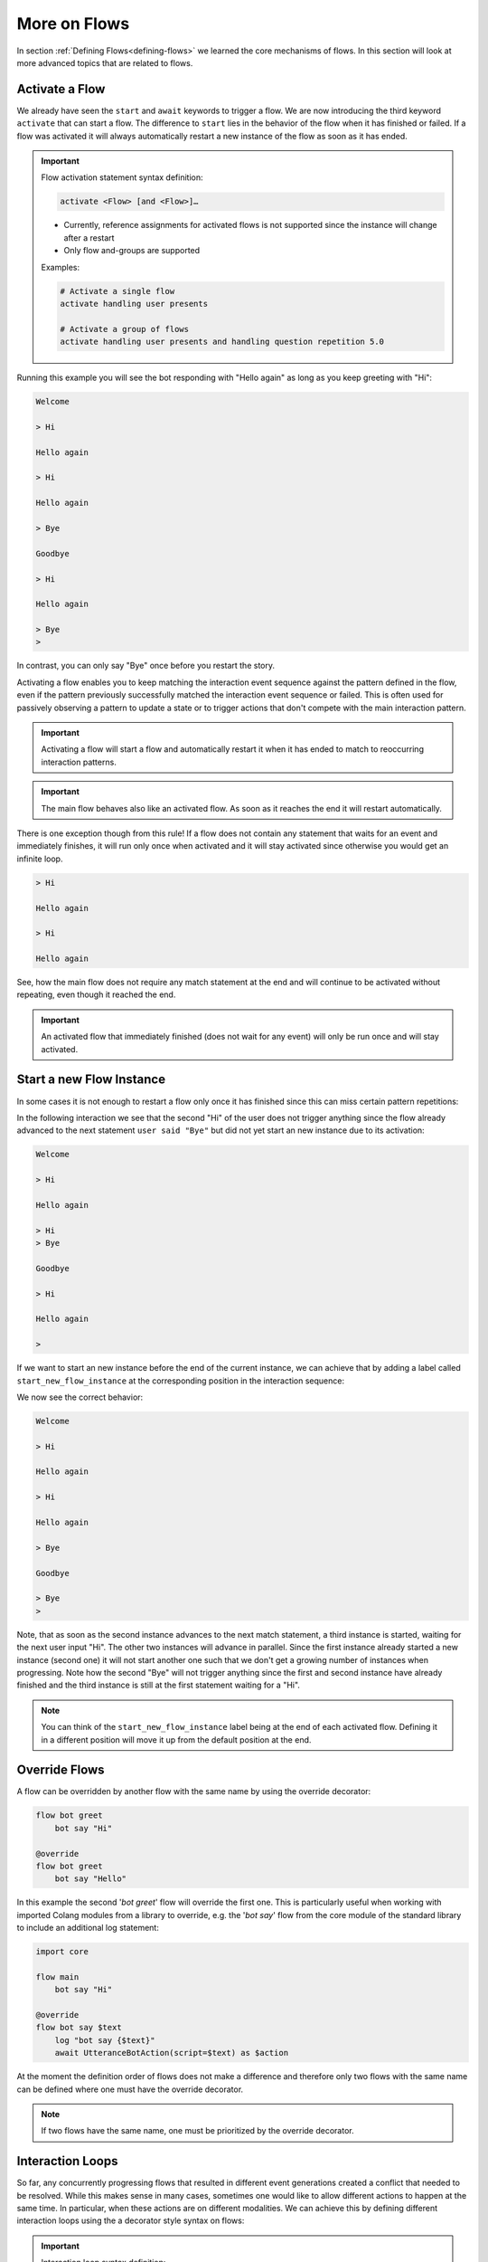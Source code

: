 .. _more-on-flows:

========================================
More on Flows
========================================

.. .. note::
..     Feedbacks & TODOs:

..     .. - CS: Add section about one time flow activation for specific instance (i.e. same parameters)
..     .. - CS: Add section about override decorator

In section :ref:`Defining Flows<defining-flows>` we learned the core mechanisms of flows. In this section will look at more advanced topics that are related to flows.

----------------------------------------
Activate a Flow
----------------------------------------

We already have seen the ``start`` and ``await`` keywords to trigger a flow. We are now introducing the third keyword ``activate`` that can start a flow. The difference to ``start`` lies in the behavior of the flow when it has finished or failed. If a flow was activated it will always automatically restart a new instance of the flow as soon as it has ended.

.. important::
    Flow activation statement syntax definition:

    .. code-block:: text

        activate <Flow> [and <Flow>]…

    - Currently, reference assignments for activated flows is not supported since the instance will change after a restart
    - Only flow and-groups are supported

    Examples:

    .. code-block:: colang

        # Activate a single flow
        activate handling user presents

        # Activate a group of flows
        activate handling user presents and handling question repetition 5.0


.. code-block:: colang
    :caption: more_on_flows/activate_flow/main.co

    import core

    flow main
        activate managing user greeting
        bot say "Welcome"
        user said "Bye"
        bot say "Goodbye"
        match RestartEvent()

    flow managing user greeting
        user said "Hi"
        bot say "Hello again"

Running this example you will see the bot responding with "Hello again" as long as you keep greeting with "Hi":

.. code-block:: text

    Welcome

    > Hi

    Hello again

    > Hi

    Hello again

    > Bye

    Goodbye

    > Hi

    Hello again

    > Bye
    >

In contrast, you can only say "Bye" once before you restart the story.

Activating a flow enables you to keep matching the interaction event sequence against the pattern defined in the flow, even if the pattern previously successfully matched the interaction event sequence or failed. This is often used for passively observing a pattern to update a state or to trigger actions that don't compete with the main interaction pattern.

.. important::
    Activating a flow will start a flow and automatically restart it when it has ended to match to reoccurring interaction patterns.

.. important::
    The main flow behaves also like an activated flow. As soon as it reaches the end it will restart automatically.

There is one exception though from this rule! If a flow does not contain any statement that waits for an event and immediately finishes, it will run only once when activated and it will stay activated since otherwise you would get an infinite loop.

.. code-block:: colang
    :caption: more_on_flows/non-repeating-flows/main.co

    import core

    flow main
        activate managing user greeting
        # No additional match statement need to keep this flow activated without repeating

    flow managing user greeting
        user said "Hi"
        bot say "Hello again"

.. code-block:: text

    > Hi

    Hello again

    > Hi

    Hello again

See, how the main flow does not require any match statement at the end and will continue to be activated without repeating, even though it reached the end.

.. important::
    An activated flow that immediately finished (does not wait for any event) will only be run once and will stay activated.

----------------------------------------
Start a new Flow Instance
----------------------------------------

In some cases it is not enough to restart a flow only once it has finished since this can miss certain pattern repetitions:

.. code-block:: colang
    :caption: more_on_flows/restart_flow_instance/main.co

    import core

    flow main
        activate managing user presence
        bot say "Welcome"
        match RestartEvent()

    flow managing user presence
        user said "Hi"
        bot say "Hello again"
        user said "Bye"
        bot say "Goodbye"

In the following interaction we see that the second "Hi" of the user does not trigger anything since the flow already advanced to the next statement ``user said "Bye"`` but did not yet start an new instance due to its activation:

.. code-block:: text

    Welcome

    > Hi

    Hello again

    > Hi
    > Bye

    Goodbye

    > Hi

    Hello again

    >

If we want to start an new instance before the end of the current instance, we can achieve that by adding a label called ``start_new_flow_instance`` at the corresponding position in the interaction sequence:

.. code-block:: colang
    :caption: more_on_flows/start_new_flow_instance/main.co

    # ...

    flow managing user presence
        user said "Hi"

        start_new_flow_instance: # Start a new instance of the flow and continue with this one

        bot say "Hello again"
        user said "Bye"
        bot say "Goodbye"

We now see the correct behavior:

.. code-block:: text

    Welcome

    > Hi

    Hello again

    > Hi

    Hello again

    > Bye

    Goodbye

    > Bye
    >

Note, that as soon as the second instance advances to the next match statement, a third instance is started, waiting for the next user input "Hi". The other two instances will advance in parallel.
Since the first instance already started a new instance (second one) it will not start another one such that we don't get a growing number of instances when progressing. Note how the second "Bye" will not trigger anything since the first and second instance have already finished and the third instance is still at the first statement waiting for a "Hi".

.. note::
    You can think of the ``start_new_flow_instance`` label being at the end of each activated flow. Defining it in a different position will move it up from the default position at the end.

.. _more-on-flows-override-flows:

---------------
Override Flows
---------------

A flow can be overridden by another flow with the same name by using the override decorator:

.. code-block:: colang

    flow bot greet
        bot say "Hi"

    @override
    flow bot greet
        bot say "Hello"

In this example the second '`bot greet`' flow will override the first one. This is particularly useful when working with imported Colang modules from a library to override, e.g. the '`bot say`' flow from the core module of the standard library to include an additional log statement:

.. code-block:: colang

    import core

    flow main
        bot say "Hi"

    @override
    flow bot say $text
        log "bot say {$text}"
        await UtteranceBotAction(script=$text) as $action

At the moment the definition order of flows does not make a difference and therefore only two flows with the same name can be defined where one must have the override decorator.

.. note::

    If two flows have the same name, one must be prioritized by the override decorator.

.. _more-on-flows-interaction_loops:

-------------------
Interaction Loops
-------------------

So far, any concurrently progressing flows that resulted in different event generations created a conflict that needed to be resolved. While this makes sense in many cases, sometimes one would like to allow different actions to happen at the same time. In particular, when these actions are on different modalities. We can achieve this by defining different interaction loops using the a decorator style syntax on flows:

.. important::
    Interaction loop syntax definition:

    .. code-block:: colang

        @loop("<loop_name>")
        flow <name of flow> ...

    Hint: To generate a new loop name for each flow call use the loop name "NEW"

By default, any flow without an explicit interaction loop inherits the interaction loop of its parent flow. Let's see now an example of a second interaction loop to design flows that augment the main interaction rather than compete with it:

.. code-block:: colang
    :caption: more_on_flows/interaction_loops/main.co

    import core
    import avatars

    flow main
        activate handling bot gesture reaction
        while True # Keep reacting to user inputs
            when user said "Hi"
                bot say "Hi"
            or when user said something
                bot say "Thanks for sharing"
            or when user said "Bye"
                bot say "Goodbye"

    @loop("bot gesture reaction")
    flow handling bot gesture reaction # Just a grouping flow for different bot reactions
        activate reaction of bot to user greeting
        activate reaction of bot to user leaving

    flow reaction of bot to user greeting
        user said "Hi"
        bot gesture "smile"

    flow reaction of bot to user leaving
        user said "Bye"
        bot gesture "frown"


The example implements two bot reaction flows that listen to the user saying "Hi" or "Bye". Whenever one of the two events happen the bot will show the corresponding gesture "smile" or "frown", respectively. Note how these flows inherit their interaction loop id from the parent flow `'handling bot gesture reaction'` that is different from the main flow. Therefore, bot gesture actions will never compete with the bot say actions from the main interaction flow and will be triggered in parallel:

.. code-block:: text

    > Hi
    Gesture: smile

    Hi

    > I am feeling great today

    Thanks for sharing

    > I am looking forward to my birthday

    Thanks for sharing

    > Bye
    Gesture: frown

    Goodbye


.. _more-on-flows-flow-conflict-resolution-prioritization:

----------------------------------------
Flow Conflict Resolution Prioritization
----------------------------------------

In section :ref:`Defining Flows<defining-flows-concurrent-pattern-matching>` we have already learned a bit about the mechanics of resolving an action conflict between flows. We will now look at this in more detail.

For every successful match statement a matching score is computed that is greater than :math:`0.0` (no match) and smaller or equal to :math:`1.0` (perfect match). A perfect match is when all parameters of the expected event match with all the parameters from the actual event. If the actual event has more parameters than the expected event the matching score will be decreased by multiplying it by a factor of :math:`0.9` for every missing parameter. So let's say we have a matching event containing five parameters, but we only specified two of them, the score would be :math:`0.9^{5-2} = 0.729`. Since a system event can trigger a chain of internal events we need to take into account all the generated matching scores in that sequence. Let's use the following example to better illustrate that:

.. code-block:: colang

    flow main
        activate pattern a and pattern b

    flow pattern a
        user said "Hi"
        bot say "Hello"

    flow pattern b
        user said something
        bot say "Sure"

    flow user said $text
        match UtteranceUserActionFinished(final_transcript=$text)

    flow user said something
        match UtteranceUserActionFinished()

    flow bot say $text
        await UtteranceBotAction(script=$text)

After starting the main flow, the two flows `'pattern a'` and `'pattern b'` will be active and waiting for the user to say something. Let's look at the two event generation chains triggered by the event ``UtteranceUserActionFinished(final_transcript="Hi")``:

.. code-block:: colang

    1) UtteranceUserActionFinished(final_transcript="Hi") -> send FlowFinished(flow_id="user said", text="Hi") -> send StartFlow(flow_id="bot say", text="Hello") -> send StartUtteranceBotAction(text="Hello")
    2) UtteranceUserActionFinished(final_transcript="Hi") -> send FlowFinished(flow_id="user said something") -> send StartFlow(flow_id="bot say", text="Sure") -> send StartUtteranceBotAction(text="Sure")

Because the resulting action events at the end of these chains are different, there will be a conflict that needs to be resolved. Let's look at the corresponding match statements in these chains:

.. code-block:: colang

    1) match UtteranceUserActionFinished(final_transcript="Hi") -> match FlowFinished(flow_id="user said", text="Hi") -> match StartFlow(flow_id="bot say", text="Hello")
    2) match UtteranceUserActionFinished() -> match FlowFinished(flow_id="user said something") -> match StartFlow(flow_id="bot say", text="Sure")

Comparing these match statements to the events will result in the following matching scores:

.. code-block:: colang

    1) 1.0 -> 1.0 -> 1.0
    2) 0.9 -> 1.0 -> 1.0

In order to find the best event matching sequence we will compare each matching score from the different chains from left to right and determine the winner as soon as one score is higher than the other. You see that the first match in the second chain is not perfect and resulted in a value of :math:`0.9`. Therefore, the first chain is the winner and the second will fail, resulting in the following output:

.. code-block:: text

    > Hi

    Hello

In some cases you might want to influence the matching score of some matches to change the conflict resolution outcome. You can do this by specifying a flow priority with the statement ``priority <float_value>`` where the value is between :math:`0.0` and :math:`1.0`. Each match in the flow will then be multiplied by the current flow priority. Since this approach currently can only reduce the matching score you cannot use it to increase the priority of a match. A work around that can sometimes be employed is to improve the matching score of a non-perfect match by adding missing parameters using a regular expression that matches any value like that ``regex(".*")``:

.. code-block:: colang

    # ...

    flow user said something
        match UtteranceUserActionFinished(final_transcript=regex(".*"))

    # ...

In this example the conflict resolution between the actions will happen at random since all the matching scores are equal.
